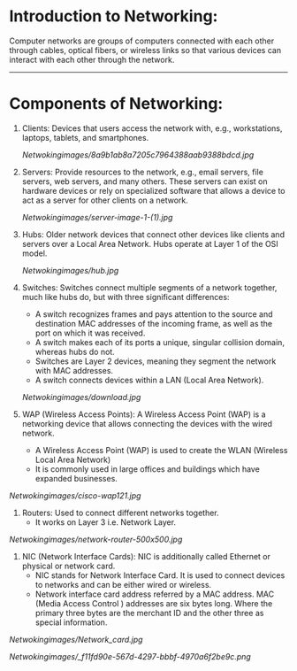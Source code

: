 * Introduction to Networking:

  Computer networks are groups of computers connected with each other through cables, optical fibers, or wireless links so that various devices can interact with each other through the network.

--------------------------------------------------------------------------------------------------------------------------------------------------------------------

* Components of Networking:

1. Clients: Devices that users access the network with, e.g., workstations, laptops, tablets, and smartphones.

   [[Netwokingimages/8a9b1ab8a7205c7964388aab9388bdcd.jpg]]


2. Servers: Provide resources to the network, e.g., email servers, file servers, web servers, and many others. These servers can exist on hardware devices or rely on specialized software that allows a device to act as a server for other clients on a network.

   [[Netwokingimages/server-image-1-(1).jpg]]


3. Hubs: Older network devices that connect other devices like clients and servers over a Local Area Network. Hubs operate at Layer 1 of the OSI model.

   [[Netwokingimages/hub.jpg]]



4. Switches: Switches connect multiple segments of a network together, much like hubs do, but with three significant differences:
   - A switch recognizes frames and pays attention to the source and destination MAC addresses of the incoming frame, as well as the port on which it was received.
   - A switch makes each of its ports a unique, singular collision domain, whereas hubs do not.
   - Switches are Layer 2 devices, meaning they segment the network with MAC addresses.
   - A switch connects devices within a LAN (Local Area Network).

   [[Netwokingimages/download.jpg]]


5. WAP (Wireless Access Points): A Wireless Access Point (WAP) is a networking device that allows connecting the devices with the wired network. 
          - A Wireless Access Point (WAP) is used to create the WLAN (Wireless Local Area Network) 
          - It is commonly used in large offices and buildings which have expanded businesses.

[[Netwokingimages/cisco-wap121.jpg]]



6. Routers: Used to connect different networks together.
         -  It works on Layer 3 i.e. Network Layer.

[[Netwokingimages/network-router-500x500.jpg]]



7. NIC (Network Interface Cards): NIC is additionally called Ethernet or physical or network card.
                      - NIC stands for Network Interface Card. It is used to connect devices to networks and can be either wired or wireless.
                      - Network interface card address referred by a MAC address. MAC (Media Access Control ) addresses are six bytes long. Where the primary three 
                        bytes are the merchant ID and the other three as special information.

[[Netwokingimages/Network_card.jpg]]



[[Netwokingimages/_f11fd90e-567d-4297-bbbf-4970a6f2be9c.png]]
